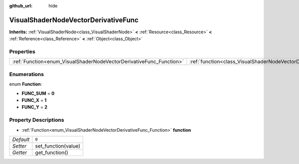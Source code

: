 :github_url: hide

.. Generated automatically by doc/tools/makerst.py in Godot's source tree.
.. DO NOT EDIT THIS FILE, but the VisualShaderNodeVectorDerivativeFunc.xml source instead.
.. The source is found in doc/classes or modules/<name>/doc_classes.

.. _class_VisualShaderNodeVectorDerivativeFunc:

VisualShaderNodeVectorDerivativeFunc
====================================

**Inherits:** :ref:`VisualShaderNode<class_VisualShaderNode>` **<** :ref:`Resource<class_Resource>` **<** :ref:`Reference<class_Reference>` **<** :ref:`Object<class_Object>`



Properties
----------

+---------------------------------------------------------------------+-------------------------------------------------------------------------------+-------+
| :ref:`Function<enum_VisualShaderNodeVectorDerivativeFunc_Function>` | :ref:`function<class_VisualShaderNodeVectorDerivativeFunc_property_function>` | ``0`` |
+---------------------------------------------------------------------+-------------------------------------------------------------------------------+-------+

Enumerations
------------

.. _enum_VisualShaderNodeVectorDerivativeFunc_Function:

.. _class_VisualShaderNodeVectorDerivativeFunc_constant_FUNC_SUM:

.. _class_VisualShaderNodeVectorDerivativeFunc_constant_FUNC_X:

.. _class_VisualShaderNodeVectorDerivativeFunc_constant_FUNC_Y:

enum **Function**:

- **FUNC_SUM** = **0**

- **FUNC_X** = **1**

- **FUNC_Y** = **2**

Property Descriptions
---------------------

.. _class_VisualShaderNodeVectorDerivativeFunc_property_function:

- :ref:`Function<enum_VisualShaderNodeVectorDerivativeFunc_Function>` **function**

+-----------+---------------------+
| *Default* | ``0``               |
+-----------+---------------------+
| *Setter*  | set_function(value) |
+-----------+---------------------+
| *Getter*  | get_function()      |
+-----------+---------------------+

